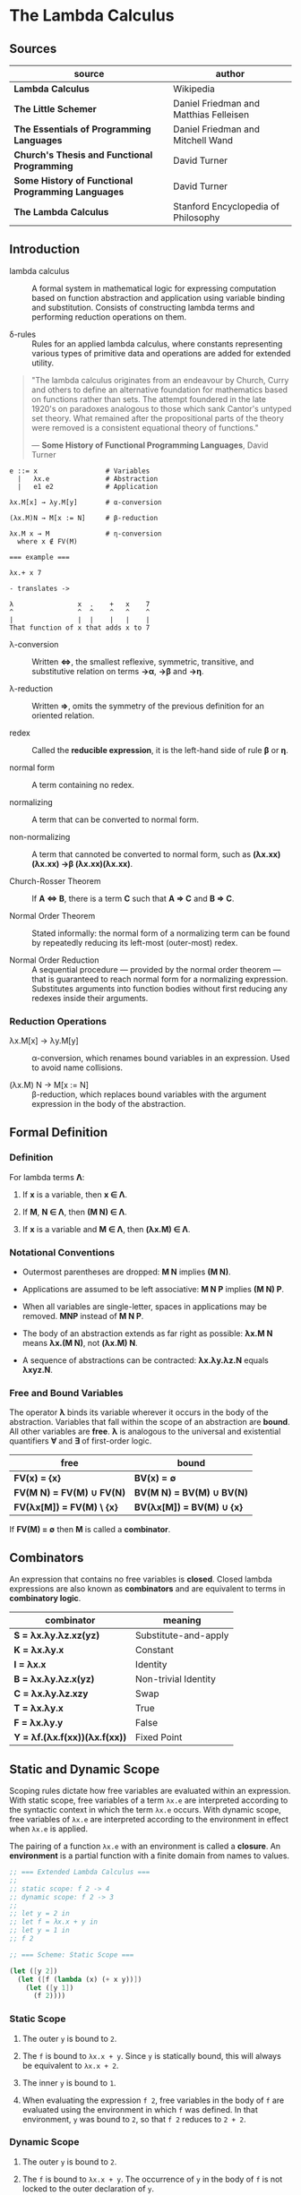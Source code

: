 * The Lambda Calculus

** Sources

| source                                             | author                                 |
|----------------------------------------------------+----------------------------------------|
| *Lambda Calculus*                                  | Wikipedia                              |
| *The Little Schemer*                               | Daniel Friedman and Matthias Felleisen |
| *The Essentials of Programming Languages*          | Daniel Friedman and Mitchell Wand      |
| *Church's Thesis and Functional Programming*       | David Turner                           |
| *Some History of Functional Programming Languages* | David Turner                           |
| *The Lambda Calculus*                              | Stanford Encyclopedia of Philosophy    |

** Introduction

- lambda calculus :: A formal system in mathematical logic for expressing computation based on function
  abstraction and application using variable binding and substitution. Consists of constructing
  lambda terms and performing reduction operations on them.

- δ-rules :: Rules for an applied lambda calculus, where constants representing various types of primitive
  data and operations are added for extended utility.

#+begin_quote
  "The lambda calculus originates from an endeavour by Church, Curry and others to define an alternative
   foundation for mathematics based on functions rather than sets. The attempt foundered in the late 1920's
   on paradoxes analogous to those which sank Cantor's untyped set theory. What remained after the
   propositional parts of the theory were removed is a consistent equational theory of functions."

  — *Some History of Functional Programming Languages*, David Turner
#+end_quote

#+begin_example
  e ::= x                 # Variables
    |   λx.e              # Abstraction
    |   e1 e2             # Application

  λx.M[x] → λy.M[y]       # α-conversion

  (λx.M)N → M[x := N]     # β-reduction

  λx.M x → M              # η-conversion
    where x ∉ FV(M)

  === example ===

  λx.+ x 7

  - translates ->

  λ                x  .    +   x    7
  ^                ^  ^    ^   ^    ^
  |                |  |    |   |    |
  That function of x that adds x to 7
#+end_example

- λ-conversion :: Written *⇔*, the smallest reflexive, symmetric, transitive, and substitutive relation
  on terms *→α*, *→β* and *→η*.

- λ-reduction :: Written *⇒*, omits the symmetry of the previous definition for an oriented relation.

- redex :: Called the *reducible expression*, it is the left-hand side of rule *β* or *η*.

- normal form :: A term containing no redex.

- normalizing :: A term that can be converted to normal form.

- non-normalizing :: A term that cannoted be converted to normal form, such as
  *(λx.xx)(λx.xx) →β (λx.xx)(λx.xx)*.

- Church-Rosser Theorem :: If *A ⇔ B*, there is a term *C* such that *A ⇒ C* and *B ⇒ C*.

- Normal Order Theorem :: Stated informally: the normal form of a normalizing term can be found by
  repeatedly reducing its left-most (outer-most) redex.

- Normal Order Reduction :: A sequential procedure — provided by the normal order theorem — that is
  guaranteed to reach normal form for a normalizing expression. Substitutes arguments into function bodies
  without first reducing any redexes inside their arguments.

*** Reduction Operations

- λx.M[x] → λy.M[y] :: α-conversion, which renames bound variables in an expression. Used to avoid
  name collisions.

- (λx.M) N → M[x := N] :: β-reduction, which replaces bound variables with the argument expression
  in the body of the abstraction.

** Formal Definition

*** Definition

For lambda terms *Λ*:

1. If *x* is a variable, then *x ∈ Λ*.

2. If *M*, *N ∈ Λ*, then *(M N) ∈ Λ*.

3. If *x* is a variable and *M ∈ Λ*, then *(λx.M) ∈ Λ*.

*** Notational Conventions

- Outermost parentheses are dropped: *M N* implies *(M N)*.

- Applications are assumed to be left associative: *M N P* implies *(M N) P*.

- When all variables are single-letter, spaces in applications may be removed. *MNP* instead of *M N P*.

- The body of an abstraction extends as far right as possible: *λx.M N* means *λx.(M N)*, not *(λx.M) N*.

- A sequence of abstractions can be contracted: *λx.λy.λz.N* equals *λxyz.N*.

*** Free and Bound Variables

The operator *λ* binds its variable wherever it occurs in the body of the abstraction. Variables that
fall within the scope of an abstraction are *bound*. All other variables are *free*. *λ* is analogous
to the universal and existential quantifiers *∀* and *∃* of first-order logic.

| free                      | bound                     |
|---------------------------+---------------------------|
| *FV(x) = {x}*             | *BV(x) = ∅*               |
| *FV(M N) = FV(M) ∪ FV(N)* | *BV(M N) = BV(M) ∪ BV(N)* |
| *FV(λx[M]) = FV(M) \ {x}* | *BV(λx[M]) = BV(M) ∪ {x}* |

If *FV(M) = ∅* then *M* is called a *combinator*.

** Combinators

An expression that contains no free variables is *closed*. Closed lambda expressions are also known as
*combinators* and are equivalent to terms in *combinatory logic*.

| combinator                    | meaning              |
|-------------------------------+----------------------|
| *S = λx.λy.λz.xz(yz)*         | Substitute-and-apply |
| *K = λx.λy.x*                 | Constant             |
| *I = λx.x*                    | Identity             |
| *B = λx.λy.λz.x(yz)*          | Non-trivial Identity |
| *C = λx.λy.λz.xzy*            | Swap                 |
| *T = λx.λy.x*                 | True                 |
| *F = λx.λy.y*                 | False                |
| *Y = λf.(λx.f(xx))(λx.f(xx))* | Fixed Point          |

** Static and Dynamic Scope

Scoping rules dictate how free variables are evaluated within an expression. With static
scope, free variables of a term ~λx.e~ are interpreted according to the syntactic context in
which the term ~λx.e~ occurs. With dynamic scope, free variables of ~λx.e~ are interpreted
according to the environment in effect when ~λx.e~ is applied.

The pairing of a function ~λx.e~ with an environment is called a *closure*. An *environment*
is a partial function with a finite domain from names to values.

#+begin_src scheme
  ;; === Extended Lambda Calculus ===
  ;;
  ;; static scope: f 2 -> 4
  ;; dynamic scope: f 2 -> 3
  ;;
  ;; let y = 2 in
  ;; let f = λx.x + y in
  ;; let y = 1 in
  ;; f 2

  ;; === Scheme: Static Scope ===

  (let ([y 2])
    (let ([f (lambda (x) (+ x y))])
      (let ([y 1])
        (f 2))))
#+end_src

*** Static Scope

1. The outer ~y~ is bound to ~2~.

2. The ~f~ is bound to ~λx.x + y~. Since ~y~ is statically bound, this will always be
   equivalent to ~λx.x + 2~.

3. The inner ~y~ is bound to ~1~.

4. When evaluating the expression ~f 2~, free variables in the body of ~f~ are evaluated
   using the environment in which ~f~ was defined. In that environment, ~y~ was bound to
   ~2~, so that ~f 2~ reduces to ~2 + 2~.

*** Dynamic Scope

1. The outer ~y~ is bound to ~2~.

2. The ~f~ is bound to ~λx.x + y~. The occurrence of ~y~ in the body of ~f~ is not locked
   to the outer declaration of ~y~.

3. The inner ~y~ is bound to ~1~.

4. When evaluating the expression ~f 2~, free variables in the body of ~f~ are evaluated using
   the environment of the call, in which ~y~ is ~1~. Therefore ~f 2~ reduces to ~2 + 1~.

** Encoding Datatypes

The basic lambda calculus may be used to model arithmetic, booleans, data structures, and recursion.

*** Arithmetic

#+begin_example
  === Church Numerals ===
  0 := λf.λx.x
  1 := λf.λx.f x
  2 := λf.λx.f (f x)
  3 := λf.λx.f (f (f x))

  === or ===

  0 := λfx.x
  1 := λfx.f x
  2 := λfx.f (f x)
  3 := λfx.f (f (f x))

  === Operations ===

  Takes a Church numeral "n" and returns "n + 1".
  INC := λn.λf.λx.f (n f x)

  Addition: "m+n-th" composition of "f"
  ADD := λm.λn.λf.λx.m f (n f x)
  ADD := λm.λn.m INC n

  Multiplication
  MUL := λm.λn.λf.m (n f)
  MUL := λm.λn.m (ADD n) 0

  Exponentiation
  POW := λb.λe.e b
#+end_example

*** Logic and Predicates

#+begin_example
  TRUE  := λx.λy.x
  FALSE := λx.λy.y

  AND := λp.λq.p q p
  OR  := λp.λq.p p q
  NOT := λp.p FALSE TRUE

  IF := λp.λa.λb.p a b

  === example ===

  AND TRUE FALSE
    ≡ (λp.λq.p q p) TRUE FALSE → TRUE FALSE TRUE
    ≡ (λx.λy.x) FALSE TRUE → FALSE
#+end_example

*** Pairs

#+begin_example
  PAIR := λx.λy.λz.z x y

  HEAD := λp.p (λx.λy.x)

  TAIL := λp.p (λx.λy.y)
#+end_example

**** Scheme Example

#+begin_src scheme
  (define pair
    (lambda (x y)
      (lambda (f) (f x y))))

  (define head
    (lambda (p)
      (p (lambda (x y) x))))

  (define tail
    (lambda (p)
      (p (lambda (x y) y))))
#+end_src

*** Recursion

#+begin_example
  === Y Combinator ===
  
  Y := λf.(λx.f (x x)) (λx.f (x x))

  === fixed point ===
  
  Y F

  ≡ (λf.(λx.f (x x)) (λx.f (x x))) F

  ≡ (λx.F (x x)) (λx.F (x x))

  ≡ F ((λx.F (x x)) (λx.F (x x)))

  ≡ F (Y F)

  Y F → F (Y F)
#+end_example

**** Scheme Example

#+begin_src scheme
  ;; The Y combinator as implemented in The Little Schemer.

  (define Y
    (lambda (f)
      ((lambda (g)
         (f (lambda (x) ((g g) x))))
       (lambda (g)
         (f (lambda (x) ((g g) x)))))))

  ;; -- or more succinctly ->

  (define Y
    (lambda (f)
      ((lambda (g) (g g))
       (lambda (g)
         (f (lambda (x) ((g g) x)))))))

  ;; This definition of Y causes an infinite loop in a strictly-evaluated
  ;; language like Scheme.

  (define Y
    (lambda (f)
      (f (Y f))))

  ;; Scheme is a strict language so the evaluation of "(f (Y f))"
  ;; must be delayed by wrapping it in a function — also called a thunk.
  ;; This, however, is not a true combinator because "Y" is a free variable
  ;; within its own definition.

  (define Y
    (lambda (f)
      (f (lambda (x) ((Y f) x)))))
#+end_src

**** Joy Example

#+begin_src
  (* recursive *)

  y == dup [[y] cons] dip i

  (* non-recursive *)

  y == [dup cons] swap concat dup cons i
#+end_src
